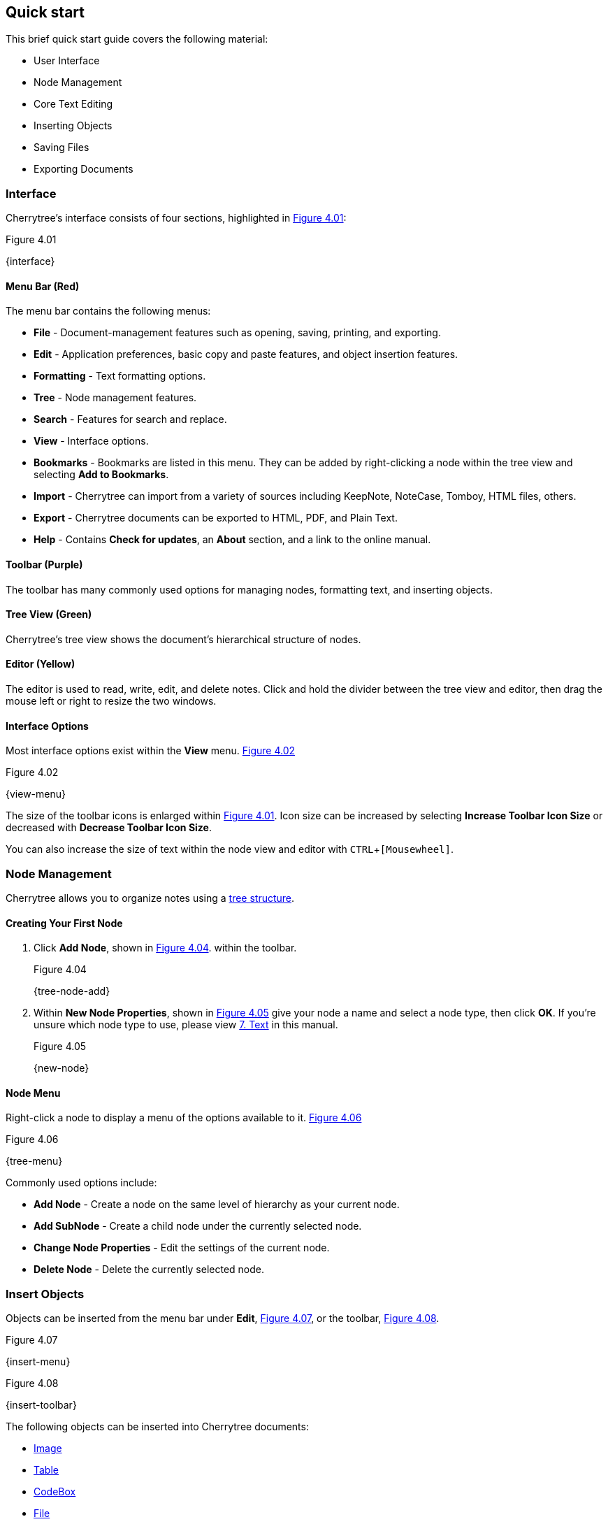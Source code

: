 == Quick start

This brief quick start guide covers the following material:

* User Interface
* Node Management
* Core Text Editing
* Inserting Objects
* Saving Files
* Exporting Documents

=== Interface

Cherrytree's interface consists of four sections, highlighted in <<figure-4.01>>:

[[figure-4.01]]
.Figure 4.01
{interface}

==== Menu Bar (Red)

The menu bar contains the following menus:

* *File* - Document-management features such as opening, saving, printing, and exporting.
* *Edit* - Application preferences, basic copy and paste features, and object insertion features.
* *Formatting* - Text formatting options.
* *Tree* - Node management features.
* *Search* - Features for search and replace.
* *View* - Interface options.
* *Bookmarks* - Bookmarks are listed in this menu. They can be added by right-clicking a node within the tree view and selecting *Add to Bookmarks*.
* *Import* - Cherrytree can import from a variety of sources including KeepNote, NoteCase, Tomboy, HTML files, others.
* *Export* - Cherrytree documents can be exported to HTML, PDF, and Plain Text.
* *Help* - Contains *Check for updates*, an *About* section, and a link to the online manual.

==== Toolbar (Purple)

The toolbar has many commonly used options for managing nodes, formatting text, and inserting objects.

==== Tree View (Green)

Cherrytree's tree view shows the document's hierarchical structure of nodes.

==== Editor (Yellow)

The editor is used to read, write, edit, and delete notes. Click and hold the divider between the tree view and editor, then drag the mouse left or right to resize the two windows.

==== Interface Options

Most interface options exist within the *View* menu. <<figure-4.02>>

[[figure-4.02]]
.Figure 4.02
{view-menu}

The size of the toolbar icons is enlarged within <<figure-4.01>>. Icon size can be increased by selecting *Increase Toolbar Icon Size* or decreased with *Decrease Toolbar Icon Size*.

You can also increase the size of text within the node view and editor with `CTRL`+`[Mousewheel]`.

=== Node Management

Cherrytree allows you to organize notes using a link:#_nodes[tree structure]. 

==== Creating Your First Node

[start=1]
. Click *Add Node*, shown in <<figure-4.04>>. within the toolbar. +
+
[[figure-4.04]]
.Figure 4.04
{tree-node-add}

. Within *New Node Properties*, shown in <<figure-4.05>> give your node a name and select a node type, then click *OK*. If you're unsure which node type to use, please view link:#_text[7. Text] in this manual. +
+
[[figure-4.05]]
.Figure 4.05
{new-node}

==== Node Menu

Right-click a node to display a menu of the options available to it. <<figure-4.06>> +

[[figure-4.06]]
.Figure 4.06
{tree-menu}

Commonly used options include:

* *Add Node* - Create a node on the same level of hierarchy as your current node.
* *Add SubNode* - Create a child node under the currently selected node.
* *Change Node Properties* - Edit the settings of the current node.
* *Delete Node* - Delete the currently selected node.

=== Insert Objects

Objects can be inserted from the menu bar under *Edit*, <<figure-4.07>>, or the toolbar, <<figure-4.08>>. 

[[figure-4.07]]
.Figure 4.07
{insert-menu}

[[figure-4.08]]
.Figure 4.08
{insert-toolbar}

The following objects can be inserted into Cherrytree documents:

* link:#_images[Image]
* link:#_tables[Table]
* link:#_codebox[CodeBox]
* link:#file-object[File]
* link:#_links[Link]
* link:#_anchors[Anchor]
* link:#_table_of_contents[TOC (Table of Contents)]
* link:#_time_stamps[Timestamp]
* link:#_special_characters[Special Character]
* link:#_horizontal_rule[Horizontal Rule]

=== Save Your Notes

[start=1]
. You can save your document with `CTRL`+`S` or clicking *File* within the menu bar and selecting *Save*, shown in <<figure-4.09>>. +
+
If you have previously saved the current document, you do not need to perform steps 2 and 3. +
+
[[figure-4.09]]
.Figure 4.09
{save-menu}

. If this is your first time saving the current document, you will be prompted to select a storage type, shown in <<figure-4.10>>. If you are unsure which type to select, please visit the link:#_storage_type[storage type section] for more details. +
+
[[figure-4.10]]
.Figure 4.10
{save-type}

. After you have selected a type, give your document a name and select a folder to save it to. <<figure-4.11>> +
+
[[figure-4.11]]
.Figure 4.11
{save-as}

=== Export the Document

[start=1]
. To export your document, click *Export* within the menu bar and select a type of document type. <<figure-4.12>> +
+
[[figure-4.12]]
.Figure 4.12
{export-menu}

. When prompted, select the scope of content to be exported then click *OK*. <<figure-4.13>> +
+
[[figure-4.13]]
.Figure 4.13
{export-scope}

. After you have selected a type you will be prompted to give your document a name and select a folder to save it to. <<figure-4.14>> +
+
[[figure-4.14]]
.Figure 4.14
{save-as}
